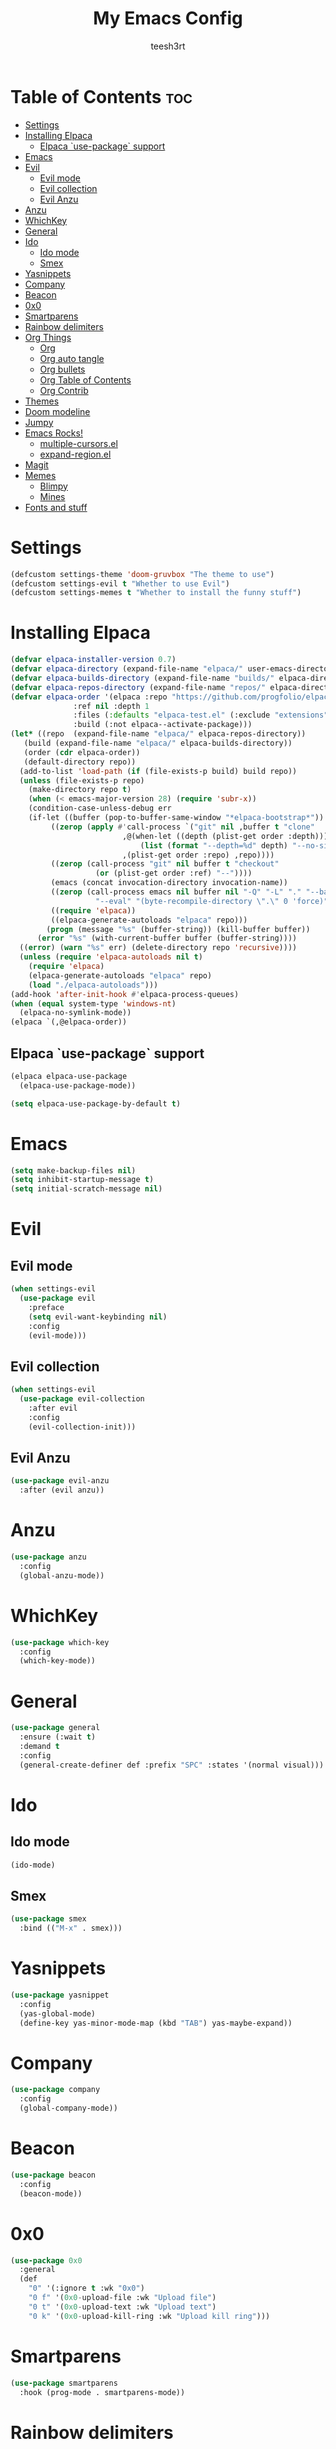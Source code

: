 #+TITLE: My Emacs Config
#+AUTHOR: teesh3rt
#+PROPERTY: header-args:emacs-lisp :tangle ./init.el
#+auto_tangle: t

* Table of Contents :toc:
- [[#settings][Settings]]
- [[#installing-elpaca][Installing Elpaca]]
  - [[#elpaca-use-package-support][Elpaca `use-package` support]]
- [[#emacs][Emacs]]
- [[#evil][Evil]]
  - [[#evil-mode][Evil mode]]
  - [[#evil-collection][Evil collection]]
  - [[#evil-anzu][Evil Anzu]]
- [[#anzu][Anzu]]
- [[#whichkey][WhichKey]]
- [[#general][General]]
- [[#ido][Ido]]
  - [[#ido-mode][Ido mode]]
  - [[#smex][Smex]]
- [[#yasnippets][Yasnippets]]
- [[#company][Company]]
- [[#beacon][Beacon]]
- [[#0x0][0x0]]
- [[#smartparens][Smartparens]]
- [[#rainbow-delimiters][Rainbow delimiters]]
- [[#org-things][Org Things]]
  - [[#org][Org]]
  - [[#org-auto-tangle][Org auto tangle]]
  - [[#org-bullets][Org bullets]]
  - [[#org-table-of-contents][Org Table of Contents]]
  - [[#org-contrib][Org Contrib]]
- [[#themes][Themes]]
- [[#doom-modeline][Doom modeline]]
- [[#jumpy][Jumpy]]
- [[#emacs-rocks][Emacs Rocks!]]
  - [[#multiple-cursorsel][multiple-cursors.el]]
  - [[#expand-regionel][expand-region.el]]
- [[#magit][Magit]]
- [[#memes][Memes]]
  - [[#blimpy][Blimpy]]
  - [[#mines][Mines]]
- [[#fonts-and-stuff][Fonts and stuff]]

* Settings

#+begin_src emacs-lisp
  (defcustom settings-theme 'doom-gruvbox "The theme to use")
  (defcustom settings-evil t "Whether to use Evil")
  (defcustom settings-memes t "Whether to install the funny stuff")
#+end_src

* Installing Elpaca

#+begin_src emacs-lisp
  (defvar elpaca-installer-version 0.7)
  (defvar elpaca-directory (expand-file-name "elpaca/" user-emacs-directory))
  (defvar elpaca-builds-directory (expand-file-name "builds/" elpaca-directory))
  (defvar elpaca-repos-directory (expand-file-name "repos/" elpaca-directory))
  (defvar elpaca-order '(elpaca :repo "https://github.com/progfolio/elpaca.git"
				:ref nil :depth 1
				:files (:defaults "elpaca-test.el" (:exclude "extensions"))
				:build (:not elpaca--activate-package)))
  (let* ((repo  (expand-file-name "elpaca/" elpaca-repos-directory))
	 (build (expand-file-name "elpaca/" elpaca-builds-directory))
	 (order (cdr elpaca-order))
	 (default-directory repo))
    (add-to-list 'load-path (if (file-exists-p build) build repo))
    (unless (file-exists-p repo)
      (make-directory repo t)
      (when (< emacs-major-version 28) (require 'subr-x))
      (condition-case-unless-debug err
	  (if-let ((buffer (pop-to-buffer-same-window "*elpaca-bootstrap*"))
		   ((zerop (apply #'call-process `("git" nil ,buffer t "clone"
						   ,@(when-let ((depth (plist-get order :depth)))
						       (list (format "--depth=%d" depth) "--no-single-branch"))
						   ,(plist-get order :repo) ,repo))))
		   ((zerop (call-process "git" nil buffer t "checkout"
					 (or (plist-get order :ref) "--"))))
		   (emacs (concat invocation-directory invocation-name))
		   ((zerop (call-process emacs nil buffer nil "-Q" "-L" "." "--batch"
					 "--eval" "(byte-recompile-directory \".\" 0 'force)")))
		   ((require 'elpaca))
		   ((elpaca-generate-autoloads "elpaca" repo)))
	      (progn (message "%s" (buffer-string)) (kill-buffer buffer))
	    (error "%s" (with-current-buffer buffer (buffer-string))))
	((error) (warn "%s" err) (delete-directory repo 'recursive))))
    (unless (require 'elpaca-autoloads nil t)
      (require 'elpaca)
      (elpaca-generate-autoloads "elpaca" repo)
      (load "./elpaca-autoloads")))
  (add-hook 'after-init-hook #'elpaca-process-queues)
  (when (equal system-type 'windows-nt)
    (elpaca-no-symlink-mode))
  (elpaca `(,@elpaca-order))
#+end_src

** Elpaca `use-package` support

#+begin_src emacs-lisp
  (elpaca elpaca-use-package
    (elpaca-use-package-mode))

  (setq elpaca-use-package-by-default t)
#+end_src

* Emacs

#+begin_src emacs-lisp
  (setq make-backup-files nil)
  (setq inhibit-startup-message t)
  (setq initial-scratch-message nil)
#+end_src

* Evil

** Evil mode

#+begin_src emacs-lisp
  (when settings-evil
    (use-package evil
      :preface
      (setq evil-want-keybinding nil)
      :config
      (evil-mode)))
#+end_src

** Evil collection

#+begin_src emacs-lisp
  (when settings-evil
    (use-package evil-collection
      :after evil
      :config
      (evil-collection-init)))
#+end_src

** Evil Anzu

#+begin_src emacs-lisp
  (use-package evil-anzu
    :after (evil anzu))
#+end_src

* Anzu

#+begin_src emacs-lisp
  (use-package anzu
    :config
    (global-anzu-mode))
#+end_src


* WhichKey

#+begin_src emacs-lisp
  (use-package which-key
    :config
    (which-key-mode))
#+end_src

* General

#+begin_src emacs-lisp
  (use-package general
    :ensure (:wait t)
    :demand t
    :config
    (general-create-definer def :prefix "SPC" :states '(normal visual)))
#+end_src

* Ido

** Ido mode

#+begin_src emacs-lisp
  (ido-mode)
#+end_src

** Smex

#+begin_src emacs-lisp
  (use-package smex
    :bind (("M-x" . smex)))
#+end_src

* Yasnippets

#+begin_src emacs-lisp
  (use-package yasnippet
    :config
    (yas-global-mode)
    (define-key yas-minor-mode-map (kbd "TAB") yas-maybe-expand))
#+end_src

* Company

#+begin_src emacs-lisp
  (use-package company
    :config
    (global-company-mode))
#+end_src

* Beacon

#+begin_src emacs-lisp
  (use-package beacon
    :config
    (beacon-mode))
#+end_src


* 0x0

#+begin_src emacs-lisp
  (use-package 0x0
    :general
    (def
      "0" '(:ignore t :wk "0x0")
      "0 f" '(0x0-upload-file :wk "Upload file")
      "0 t" '(0x0-upload-text :wk "Upload text")
      "0 k" '(0x0-upload-kill-ring :wk "Upload kill ring")))
#+end_src

* Smartparens

#+begin_src emacs-lisp
  (use-package smartparens
    :hook (prog-mode . smartparens-mode))
#+end_src

* Rainbow delimiters

#+begin_src emacs-lisp
  (use-package rainbow-delimiters
    :hook (prog-mode . rainbow-delimiters-mode))
#+end_src

* Org Things

** Org

#+begin_src emacs-lisp
  (use-package org
    :hook (org-mode . org-indent-mode))
#+end_src

** Org auto tangle

#+begin_src emacs-lisp
  (use-package org-auto-tangle
    :after org
    :hook (org-mode . org-auto-tangle-mode))
#+end_src

** Org bullets

#+begin_src emacs-lisp
  (use-package org-bullets
    :after org
    :hook (org-mode . org-bullets-mode))
#+end_src

** Org Table of Contents

#+begin_src emacs-lisp
  (use-package toc-org
    :after org
    :hook (org-mode . toc-org-mode))
#+end_src

** Org Contrib

#+begin_src emacs-lisp
  (use-package org-contrib
    :after org)
#+end_src

* Themes

#+begin_src emacs-lisp
  (use-package modus-themes)
  (use-package doom-themes)
  (use-package badger-theme)
  (use-package dracula-theme)
  (use-package gruvbox-theme)

  (add-hook #'elpaca-after-init-hook (lambda () (load-theme settings-theme t)))
#+end_src

* Doom modeline

#+begin_src emacs-lisp
  (use-package doom-modeline
    :config
    (doom-modeline-mode))
#+end_src

* Jumpy

#+begin_src emacs-lisp
  (use-package jumpy
    :ensure (jumpy :host github :repo "teesh3rt/jumpy")
    :general
    (def
      "j" '(:ignore t :wk "Jumpy")
      "j r" '(jumpy-reset :wk "Reset")
      "j j" '(jumpy-jump :wk "Jump")
      "j a" '(jumpy-add :wk "Add")
      "j s" '(jumpy-select :wk "Select")))
#+end_src

* Emacs Rocks!

** multiple-cursors.el

#+begin_src emacs-lisp
  (use-package multiple-cursors
    :bind (
     ("C->" . mc/mark-next-like-this)
     ("C-<" . mc/mark-previous-like-this)
     ("C-c C-<" . mc/mark-all-like-this)))
#+end_src

** expand-region.el

#+begin_src emacs-lisp
  (use-package expand-region
    :bind (("M-@" . er/expand-region)))
#+end_src

* Magit

#+begin_src emacs-lisp
  (use-package transient :after seq)
  (use-package magit
    :after transient
    :general
    (def "g" '(magit :wk "Magit")))
#+end_src

* Memes

** Blimpy

#+begin_src emacs-lisp
  (when settings-memes
    (if settings-evil
        (use-package blimpy
  	:ensure (blimpy :host github :repo "progfolio/blimpy")
  	:after (evil)
  	:config
  	(add-hook 'blimpy-before-typing-the-word-blimpy-in-emacs-hook
                    (apply-partially #'evil-insert 1)))
        (use-package blimpy
  	:ensure (blimpy :host github :repo "progfolio/blimpy"))))
#+end_src

** Mines

#+begin_src emacs-lisp
  (when settings-memes
    (use-package mines))
#+end_src

* Fonts and stuff

#+begin_src emacs-lisp
  (menu-bar-mode -1)
  (tool-bar-mode -1)
  (scroll-bar-mode -1)

  (add-hook #'prog-mode-hook 'display-line-numbers-mode)

  (custom-set-variables
   ;; custom-set-variables was added by Custom.
   ;; If you edit it by hand, you could mess it up, so be careful.
   ;; Your init file should contain only one such instance.
   ;; If there is more than one, they won't work right.
   '(menu-bar-mode nil)
   '(tool-bar-mode nil))
  (custom-set-faces
   ;; custom-set-faces was added by Custom.
   ;; If you edit it by hand, you could mess it up, so be careful.
   ;; Your init file should contain only one such instance.
   ;; If there is more than one, they won't work right.
   '(default ((t (:family "JetBrainsMono NF Medium" :foundry "outline" :slant normal :weight medium :height 120 :width normal)))))  
#+end_src
